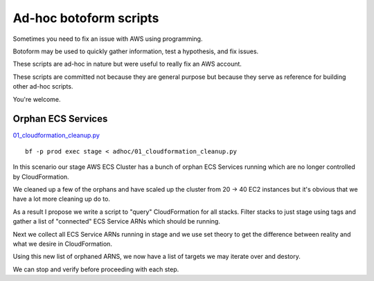 Ad-hoc botoform scripts
#######################

Sometimes you need to fix an issue with AWS using programming.

Botoform may be used to quickly gather information, test a hypothesis, and fix issues.

These scripts are ad-hoc in nature but were useful to really fix an AWS account.

These scripts are committed not because they are general purpose but
because they serve as reference for building other ad-hoc scripts.

You're welcome.

Orphan ECS Services
=======================

`01_cloudformation_cleanup.py <https://github.com/russellballestrini/botoform/blob/master/adhoc/01_cloudformation_cleanup.py>`_

::

 bf -p prod exec stage < adhoc/01_cloudformation_cleanup.py

In this scenario our stage AWS ECS Cluster has a bunch of orphan ECS Services
running which are no longer controlled by CloudFormation.

We cleaned up a few of the orphans and have scaled up the cluster
from 20 -> 40 EC2 instances but it's obvious that we have a lot more
cleaning up do to.

As a result I propose we write a script to "query" CloudFormation
for all stacks. Filter stacks to just stage using tags and gather
a list of "connected" ECS Service ARNs which should be running.

Next we collect all ECS Service ARNs running in stage and we
use set theory to get the difference between reality and what we
desire in CloudFormation.

Using this new list of orphaned ARNS, we now have a list of targets
we may iterate over and destory.

We can stop and verify before proceeding with each step.
